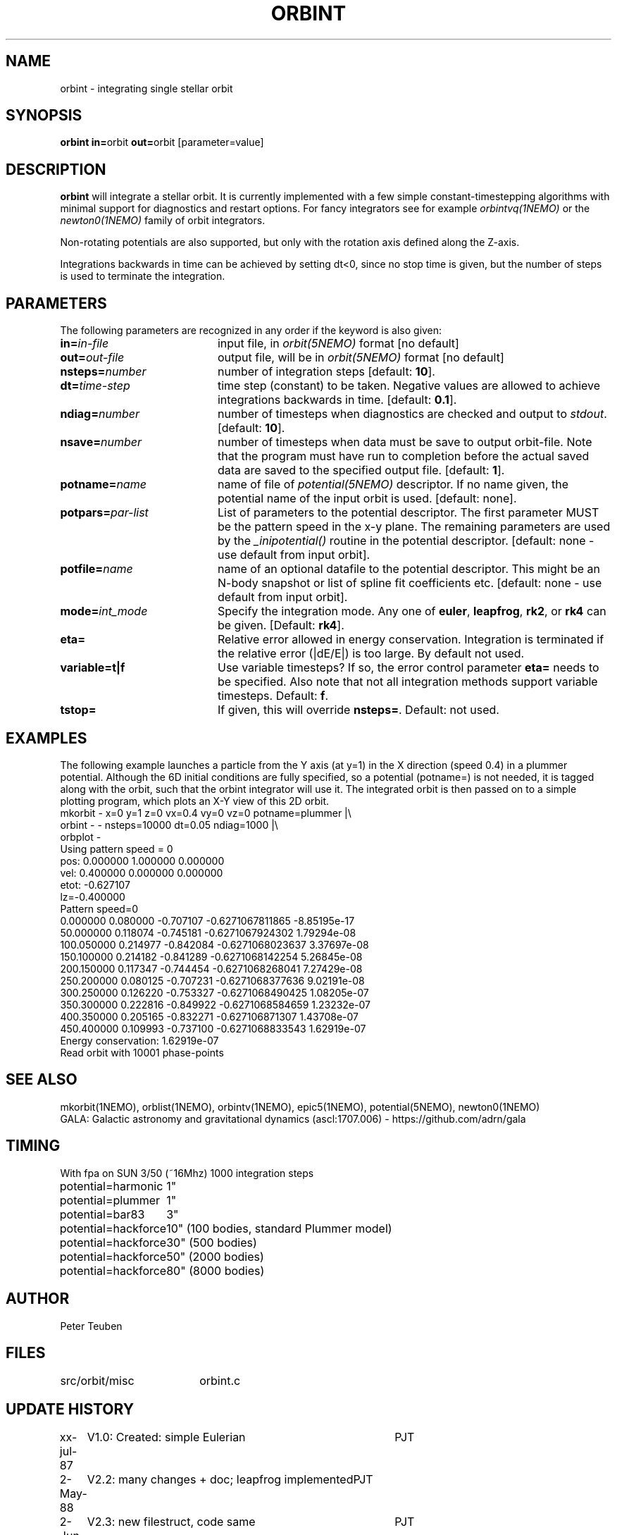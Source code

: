 .TH ORBINT 1NEMO "10 February 2004"
.SH NAME
orbint \- integrating single stellar orbit
.SH SYNOPSIS
.PP
\fBorbint in=\fPorbit \fBout=\fPorbit [parameter=value]
.SH DESCRIPTION
\fBorbint\fP will integrate a stellar orbit. It is currently implemented
with a few simple constant-timestepping algorithms with
minimal support for diagnostics and restart options. For fancy
integrators see for example
\fIorbintvq(1NEMO)\fP or 
the \fInewton0(1NEMO)\fP family of orbit integrators.
.PP
Non-rotating potentials are also supported, but only with the
rotation axis defined along the Z-axis.
.PP
Integrations backwards in time can be achieved by setting dt<0, since no
stop time is given, but the number of steps is used to terminate
the integration.

.SH "PARAMETERS"
The following parameters are recognized in any order if the keyword is also
given:
.TP 20
\fBin=\fIin-file\fP
input file, in \fIorbit(5NEMO)\fP format [no default]
.TP
\fBout=\fIout-file\fP
output file, will be in \fIorbit(5NEMO)\fP format [no default]
.TP
\fBnsteps=\fInumber\fP
number of integration steps [default: \fB10\fP].
.TP
\fBdt=\fItime-step\fP
time step (constant) to be taken. Negative values are allowed
to achieve integrations backwards in time. [default: \fB0.1\fP].
.TP
\fBndiag=\fInumber\fP
number of timesteps when diagnostics are checked and output
to \fIstdout\fP.
[default: \fB10\fP].
.TP
\fBnsave=\fInumber\fP
number of timesteps when data must be save to output orbit-file.
Note that the program must have run to completion before the
actual saved data are saved to the specified output file.
[default: \fB1\fP].
.TP
\fBpotname=\fIname\fP
name of file of \fIpotential(5NEMO)\fP descriptor. If no name
given, the potential name of the input orbit is used.
[default: none].
.TP
\fBpotpars=\fIpar-list\fP
List of parameters to the potential descriptor. The first
parameter MUST be the pattern speed in the x-y plane.
The remaining parameters are used by the
\fI_inipotential()\fP routine in the potential descriptor.
[default: none - use default from input orbit].
.TP
\fBpotfile=\fIname\fP
name of an optional datafile to the potential descriptor.
This might be an N-body snapshot or list of spline fit
coefficients etc. [default: none - use default from input
orbit].
.TP
\fBmode=\fIint_mode\fP
Specify the integration mode. Any one of \fBeuler\fP,
\fBleapfrog\fP, \fBrk2\fP, or \fBrk4\fP can be given.
[Default: \fBrk4\fP].
.TP
\fBeta=\fP
Relative error allowed in energy conservation. Integration is
terminated if the relative error (|dE/E|) is too large. By default
not used.
.TP
\fBvariable=t|f\fP
Use variable timesteps? If so, the error control parameter
\fBeta=\fP needs to be specified. Also note that not all integration
methods support variable timesteps.
Default: \fBf\fP.
.TP
\fBtstop=\fP
If given, this will override \fBnsteps=\fP. Default: not used.

.SH "EXAMPLES"
The following example launches a particle from the Y axis (at y=1)
in the X direction (speed 0.4) in a plummer potential. Although
the 6D initial conditions are fully specified, so a potential
(potname=) is not needed, it is tagged along with the orbit, such
that the orbint integrator will use it. The integrated orbit is
then passed on to a simple plotting program, which plots an X-Y 
view of this 2D orbit.
.nf
mkorbit - x=0 y=1 z=0 vx=0.4 vy=0 vz=0 potname=plummer |\\
     orbint - - nsteps=10000 dt=0.05 ndiag=1000 |\\
     orbplot -
Using pattern speed = 0
pos: 0.000000 1.000000 0.000000  
vel: 0.400000 0.000000 0.000000  
etot: -0.627107
lz=-0.400000
Pattern speed=0
0.000000 0.080000 -0.707107     -0.6271067811865 -8.85195e-17
50.000000 0.118074 -0.745181     -0.6271067924302 1.79294e-08
100.050000 0.214977 -0.842084     -0.6271068023637 3.37697e-08
150.100000 0.214182 -0.841289     -0.6271068142254 5.26845e-08
200.150000 0.117347 -0.744454     -0.6271068268041 7.27429e-08
250.200000 0.080125 -0.707231     -0.6271068377636 9.02191e-08
300.250000 0.126220 -0.753327     -0.6271068490425 1.08205e-07
350.300000 0.222816 -0.849922     -0.6271068584659 1.23232e-07
400.350000 0.205165 -0.832271      -0.627106871307 1.43708e-07
450.400000 0.109993 -0.737100     -0.6271068833543 1.62919e-07
Energy conservation: 1.62919e-07
Read orbit with 10001 phase-points
.fi

.SH "SEE ALSO"
mkorbit(1NEMO), orblist(1NEMO), orbintv(1NEMO), epic5(1NEMO), potential(5NEMO), newton0(1NEMO)
.nf
GALA: Galactic astronomy and gravitational dynamics (ascl:1707.006) - https://github.com/adrn/gala
.fi

.SH TIMING
.nf
.ta +2.0i
With fpa on SUN 3/50 (~16Mhz) 1000 integration steps
potential=harmonic	1"
potential=plummer	1"
potential=bar83  	3"
potential=hackforce	10" (100 bodies, standard Plummer model)
potential=hackforce	30" (500 bodies)
potential=hackforce	50" (2000 bodies)
potential=hackforce	80" (8000 bodies)

.SH AUTHOR
Peter Teuben

.SH FILES
.nf
.ta +2.5i
src/orbit/misc  	orbint.c
.fi

.SH "UPDATE HISTORY"
.nf
.ta +1.0i +4.0i
xx-jul-87	V1.0: Created: simple Eulerian	PJT
2-May-88	V2.2: many changes + doc; leapfrog implemented	PJT
2-Jun-88	V2.3: new filestruct, code same   	PJT
14-jun-91	V2.5: added variety of options, removed various bugs	PJT
26-mar-92	V2.5b: documented that rot.potentials are OK -   	PJT
24-may-92	V2.6: default potential now taken from orbit	PJT
9-jun-92	V2.7: fixed rotating potential bug	PJT
19-apr-95	V3.1: various, rk4 is now default integrator	PJT
3-feb-98	V3.4: added eta= to control termination if errors bad 	PJT
19-feb-03	examples...	PJT
10-feb-04	V4.0: started variable timestepping	PJT
.fi
